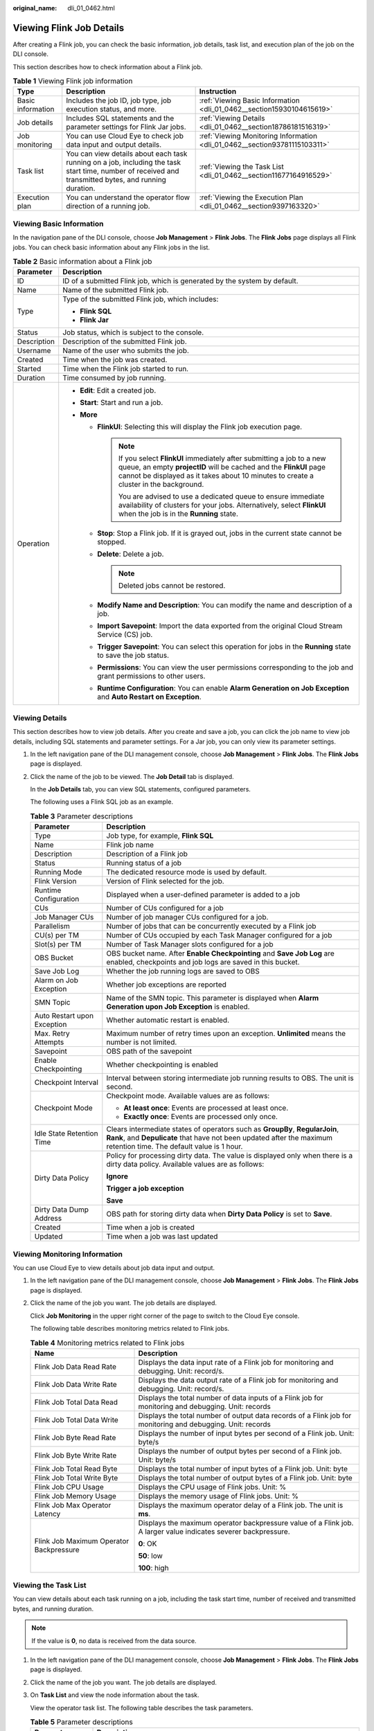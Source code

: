 :original_name: dli_01_0462.html

.. _dli_01_0462:

Viewing Flink Job Details
=========================

After creating a Flink job, you can check the basic information, job details, task list, and execution plan of the job on the DLI console.

This section describes how to check information about a Flink job.

.. table:: **Table 1** Viewing Flink job information

   +-------------------+-------------------------------------------------------------------------------------------------------------------------------------------------------+----------------------------------------------------------------------------+
   | Type              | Description                                                                                                                                           | Instruction                                                                |
   +===================+=======================================================================================================================================================+============================================================================+
   | Basic information | Includes the job ID, job type, job execution status, and more.                                                                                        | :ref:`Viewing Basic Information <dli_01_0462__section15930104615619>`      |
   +-------------------+-------------------------------------------------------------------------------------------------------------------------------------------------------+----------------------------------------------------------------------------+
   | Job details       | Includes SQL statements and the parameter settings for Flink Jar jobs.                                                                                | :ref:`Viewing Details <dli_01_0462__section18786181516319>`                |
   +-------------------+-------------------------------------------------------------------------------------------------------------------------------------------------------+----------------------------------------------------------------------------+
   | Job monitoring    | You can use Cloud Eye to check job data input and output details.                                                                                     | :ref:`Viewing Monitoring Information <dli_01_0462__section93781115103311>` |
   +-------------------+-------------------------------------------------------------------------------------------------------------------------------------------------------+----------------------------------------------------------------------------+
   | Task list         | You can view details about each task running on a job, including the task start time, number of received and transmitted bytes, and running duration. | :ref:`Viewing the Task List <dli_01_0462__section11677164916529>`          |
   +-------------------+-------------------------------------------------------------------------------------------------------------------------------------------------------+----------------------------------------------------------------------------+
   | Execution plan    | You can understand the operator flow direction of a running job.                                                                                      | :ref:`Viewing the Execution Plan <dli_01_0462__section9397163320>`         |
   +-------------------+-------------------------------------------------------------------------------------------------------------------------------------------------------+----------------------------------------------------------------------------+

.. _dli_01_0462__section15930104615619:

Viewing Basic Information
-------------------------

In the navigation pane of the DLI console, choose **Job Management** > **Flink Jobs**. The **Flink Jobs** page displays all Flink jobs. You can check basic information about any Flink jobs in the list.

.. table:: **Table 2** Basic information about a Flink job

   +-----------------------------------+----------------------------------------------------------------------------------------------------------------------------------------------------------------------------------------------------------------------------------------------+
   | Parameter                         | Description                                                                                                                                                                                                                                  |
   +===================================+==============================================================================================================================================================================================================================================+
   | ID                                | ID of a submitted Flink job, which is generated by the system by default.                                                                                                                                                                    |
   +-----------------------------------+----------------------------------------------------------------------------------------------------------------------------------------------------------------------------------------------------------------------------------------------+
   | Name                              | Name of the submitted Flink job.                                                                                                                                                                                                             |
   +-----------------------------------+----------------------------------------------------------------------------------------------------------------------------------------------------------------------------------------------------------------------------------------------+
   | Type                              | Type of the submitted Flink job, which includes:                                                                                                                                                                                             |
   |                                   |                                                                                                                                                                                                                                              |
   |                                   | -  **Flink SQL**                                                                                                                                                                                                                             |
   |                                   | -  **Flink Jar**                                                                                                                                                                                                                             |
   +-----------------------------------+----------------------------------------------------------------------------------------------------------------------------------------------------------------------------------------------------------------------------------------------+
   | Status                            | Job status, which is subject to the console.                                                                                                                                                                                                 |
   +-----------------------------------+----------------------------------------------------------------------------------------------------------------------------------------------------------------------------------------------------------------------------------------------+
   | Description                       | Description of the submitted Flink job.                                                                                                                                                                                                      |
   +-----------------------------------+----------------------------------------------------------------------------------------------------------------------------------------------------------------------------------------------------------------------------------------------+
   | Username                          | Name of the user who submits the job.                                                                                                                                                                                                        |
   +-----------------------------------+----------------------------------------------------------------------------------------------------------------------------------------------------------------------------------------------------------------------------------------------+
   | Created                           | Time when the job was created.                                                                                                                                                                                                               |
   +-----------------------------------+----------------------------------------------------------------------------------------------------------------------------------------------------------------------------------------------------------------------------------------------+
   | Started                           | Time when the Flink job started to run.                                                                                                                                                                                                      |
   +-----------------------------------+----------------------------------------------------------------------------------------------------------------------------------------------------------------------------------------------------------------------------------------------+
   | Duration                          | Time consumed by job running.                                                                                                                                                                                                                |
   +-----------------------------------+----------------------------------------------------------------------------------------------------------------------------------------------------------------------------------------------------------------------------------------------+
   | Operation                         | -  **Edit**: Edit a created job.                                                                                                                                                                                                             |
   |                                   | -  **Start**: Start and run a job.                                                                                                                                                                                                           |
   |                                   | -  **More**                                                                                                                                                                                                                                  |
   |                                   |                                                                                                                                                                                                                                              |
   |                                   |    -  **FlinkUI**: Selecting this will display the Flink job execution page.                                                                                                                                                                 |
   |                                   |                                                                                                                                                                                                                                              |
   |                                   |       .. note::                                                                                                                                                                                                                              |
   |                                   |                                                                                                                                                                                                                                              |
   |                                   |          If you select **FlinkUI** immediately after submitting a job to a new queue, an empty **projectID** will be cached and the **FlinkUI** page cannot be displayed as it takes about 10 minutes to create a cluster in the background. |
   |                                   |                                                                                                                                                                                                                                              |
   |                                   |          You are advised to use a dedicated queue to ensure immediate availability of clusters for your jobs. Alternatively, select **FlinkUI** when the job is in the **Running** state.                                                    |
   |                                   |                                                                                                                                                                                                                                              |
   |                                   |    -  **Stop**: Stop a Flink job. If it is grayed out, jobs in the current state cannot be stopped.                                                                                                                                          |
   |                                   |    -  **Delete**: Delete a job.                                                                                                                                                                                                              |
   |                                   |                                                                                                                                                                                                                                              |
   |                                   |       .. note::                                                                                                                                                                                                                              |
   |                                   |                                                                                                                                                                                                                                              |
   |                                   |          Deleted jobs cannot be restored.                                                                                                                                                                                                    |
   |                                   |                                                                                                                                                                                                                                              |
   |                                   |    -  **Modify Name and Description**: You can modify the name and description of a job.                                                                                                                                                     |
   |                                   |    -  **Import Savepoint**: Import the data exported from the original Cloud Stream Service (CS) job.                                                                                                                                        |
   |                                   |    -  **Trigger Savepoint**: You can select this operation for jobs in the **Running** state to save the job status.                                                                                                                         |
   |                                   |    -  **Permissions**: You can view the user permissions corresponding to the job and grant permissions to other users.                                                                                                                      |
   |                                   |    -  **Runtime Configuration**: You can enable **Alarm Generation on Job Exception** and **Auto Restart on Exception**.                                                                                                                     |
   +-----------------------------------+----------------------------------------------------------------------------------------------------------------------------------------------------------------------------------------------------------------------------------------------+

.. _dli_01_0462__section18786181516319:

Viewing Details
---------------

This section describes how to view job details. After you create and save a job, you can click the job name to view job details, including SQL statements and parameter settings. For a Jar job, you can only view its parameter settings.

#. In the left navigation pane of the DLI management console, choose **Job Management** > **Flink Jobs**. The **Flink Jobs** page is displayed.

#. Click the name of the job to be viewed. The **Job Detail** tab is displayed.

   In the **Job Details** tab, you can view SQL statements, configured parameters.

   The following uses a Flink SQL job as an example.

   .. table:: **Table 3** Parameter descriptions

      +-----------------------------------+------------------------------------------------------------------------------------------------------------------------------------------------------------------------------------------------------+
      | Parameter                         | Description                                                                                                                                                                                          |
      +===================================+======================================================================================================================================================================================================+
      | Type                              | Job type, for example, **Flink SQL**                                                                                                                                                                 |
      +-----------------------------------+------------------------------------------------------------------------------------------------------------------------------------------------------------------------------------------------------+
      | Name                              | Flink job name                                                                                                                                                                                       |
      +-----------------------------------+------------------------------------------------------------------------------------------------------------------------------------------------------------------------------------------------------+
      | Description                       | Description of a Flink job                                                                                                                                                                           |
      +-----------------------------------+------------------------------------------------------------------------------------------------------------------------------------------------------------------------------------------------------+
      | Status                            | Running status of a job                                                                                                                                                                              |
      +-----------------------------------+------------------------------------------------------------------------------------------------------------------------------------------------------------------------------------------------------+
      | Running Mode                      | The dedicated resource mode is used by default.                                                                                                                                                      |
      +-----------------------------------+------------------------------------------------------------------------------------------------------------------------------------------------------------------------------------------------------+
      | Flink Version                     | Version of Flink selected for the job.                                                                                                                                                               |
      +-----------------------------------+------------------------------------------------------------------------------------------------------------------------------------------------------------------------------------------------------+
      | Runtime Configuration             | Displayed when a user-defined parameter is added to a job                                                                                                                                            |
      +-----------------------------------+------------------------------------------------------------------------------------------------------------------------------------------------------------------------------------------------------+
      | CUs                               | Number of CUs configured for a job                                                                                                                                                                   |
      +-----------------------------------+------------------------------------------------------------------------------------------------------------------------------------------------------------------------------------------------------+
      | Job Manager CUs                   | Number of job manager CUs configured for a job.                                                                                                                                                      |
      +-----------------------------------+------------------------------------------------------------------------------------------------------------------------------------------------------------------------------------------------------+
      | Parallelism                       | Number of jobs that can be concurrently executed by a Flink job                                                                                                                                      |
      +-----------------------------------+------------------------------------------------------------------------------------------------------------------------------------------------------------------------------------------------------+
      | CU(s) per TM                      | Number of CUs occupied by each Task Manager configured for a job                                                                                                                                     |
      +-----------------------------------+------------------------------------------------------------------------------------------------------------------------------------------------------------------------------------------------------+
      | Slot(s) per TM                    | Number of Task Manager slots configured for a job                                                                                                                                                    |
      +-----------------------------------+------------------------------------------------------------------------------------------------------------------------------------------------------------------------------------------------------+
      | OBS Bucket                        | OBS bucket name. After **Enable Checkpointing** and **Save Job Log** are enabled, checkpoints and job logs are saved in this bucket.                                                                 |
      +-----------------------------------+------------------------------------------------------------------------------------------------------------------------------------------------------------------------------------------------------+
      | Save Job Log                      | Whether the job running logs are saved to OBS                                                                                                                                                        |
      +-----------------------------------+------------------------------------------------------------------------------------------------------------------------------------------------------------------------------------------------------+
      | Alarm on Job Exception            | Whether job exceptions are reported                                                                                                                                                                  |
      +-----------------------------------+------------------------------------------------------------------------------------------------------------------------------------------------------------------------------------------------------+
      | SMN Topic                         | Name of the SMN topic. This parameter is displayed when **Alarm Generation upon Job Exception** is enabled.                                                                                          |
      +-----------------------------------+------------------------------------------------------------------------------------------------------------------------------------------------------------------------------------------------------+
      | Auto Restart upon Exception       | Whether automatic restart is enabled.                                                                                                                                                                |
      +-----------------------------------+------------------------------------------------------------------------------------------------------------------------------------------------------------------------------------------------------+
      | Max. Retry Attempts               | Maximum number of retry times upon an exception. **Unlimited** means the number is not limited.                                                                                                      |
      +-----------------------------------+------------------------------------------------------------------------------------------------------------------------------------------------------------------------------------------------------+
      | Savepoint                         | OBS path of the savepoint                                                                                                                                                                            |
      +-----------------------------------+------------------------------------------------------------------------------------------------------------------------------------------------------------------------------------------------------+
      | Enable Checkpointing              | Whether checkpointing is enabled                                                                                                                                                                     |
      +-----------------------------------+------------------------------------------------------------------------------------------------------------------------------------------------------------------------------------------------------+
      | Checkpoint Interval               | Interval between storing intermediate job running results to OBS. The unit is second.                                                                                                                |
      +-----------------------------------+------------------------------------------------------------------------------------------------------------------------------------------------------------------------------------------------------+
      | Checkpoint Mode                   | Checkpoint mode. Available values are as follows:                                                                                                                                                    |
      |                                   |                                                                                                                                                                                                      |
      |                                   | -  **At least once**: Events are processed at least once.                                                                                                                                            |
      |                                   | -  **Exactly once**: Events are processed only once.                                                                                                                                                 |
      +-----------------------------------+------------------------------------------------------------------------------------------------------------------------------------------------------------------------------------------------------+
      | Idle State Retention Time         | Clears intermediate states of operators such as **GroupBy**, **RegularJoin**, **Rank**, and **Depulicate** that have not been updated after the maximum retention time. The default value is 1 hour. |
      +-----------------------------------+------------------------------------------------------------------------------------------------------------------------------------------------------------------------------------------------------+
      | Dirty Data Policy                 | Policy for processing dirty data. The value is displayed only when there is a dirty data policy. Available values are as follows:                                                                    |
      |                                   |                                                                                                                                                                                                      |
      |                                   | **Ignore**                                                                                                                                                                                           |
      |                                   |                                                                                                                                                                                                      |
      |                                   | **Trigger a job exception**                                                                                                                                                                          |
      |                                   |                                                                                                                                                                                                      |
      |                                   | **Save**                                                                                                                                                                                             |
      +-----------------------------------+------------------------------------------------------------------------------------------------------------------------------------------------------------------------------------------------------+
      | Dirty Data Dump Address           | OBS path for storing dirty data when **Dirty Data Policy** is set to **Save**.                                                                                                                       |
      +-----------------------------------+------------------------------------------------------------------------------------------------------------------------------------------------------------------------------------------------------+
      | Created                           | Time when a job is created                                                                                                                                                                           |
      +-----------------------------------+------------------------------------------------------------------------------------------------------------------------------------------------------------------------------------------------------+
      | Updated                           | Time when a job was last updated                                                                                                                                                                     |
      +-----------------------------------+------------------------------------------------------------------------------------------------------------------------------------------------------------------------------------------------------+

.. _dli_01_0462__section93781115103311:

Viewing Monitoring Information
------------------------------

You can use Cloud Eye to view details about job data input and output.

#. In the left navigation pane of the DLI management console, choose **Job Management** > **Flink Jobs**. The **Flink Jobs** page is displayed.

#. Click the name of the job you want. The job details are displayed.

   Click **Job Monitoring** in the upper right corner of the page to switch to the Cloud Eye console.

   The following table describes monitoring metrics related to Flink jobs.

   .. table:: **Table 4** Monitoring metrics related to Flink jobs

      +-----------------------------------------+-----------------------------------------------------------------------------------------------------------------+
      | Name                                    | Description                                                                                                     |
      +=========================================+=================================================================================================================+
      | Flink Job Data Read Rate                | Displays the data input rate of a Flink job for monitoring and debugging. Unit: record/s.                       |
      +-----------------------------------------+-----------------------------------------------------------------------------------------------------------------+
      | Flink Job Data Write Rate               | Displays the data output rate of a Flink job for monitoring and debugging. Unit: record/s.                      |
      +-----------------------------------------+-----------------------------------------------------------------------------------------------------------------+
      | Flink Job Total Data Read               | Displays the total number of data inputs of a Flink job for monitoring and debugging. Unit: records             |
      +-----------------------------------------+-----------------------------------------------------------------------------------------------------------------+
      | Flink Job Total Data Write              | Displays the total number of output data records of a Flink job for monitoring and debugging. Unit: records     |
      +-----------------------------------------+-----------------------------------------------------------------------------------------------------------------+
      | Flink Job Byte Read Rate                | Displays the number of input bytes per second of a Flink job. Unit: byte/s                                      |
      +-----------------------------------------+-----------------------------------------------------------------------------------------------------------------+
      | Flink Job Byte Write Rate               | Displays the number of output bytes per second of a Flink job. Unit: byte/s                                     |
      +-----------------------------------------+-----------------------------------------------------------------------------------------------------------------+
      | Flink Job Total Read Byte               | Displays the total number of input bytes of a Flink job. Unit: byte                                             |
      +-----------------------------------------+-----------------------------------------------------------------------------------------------------------------+
      | Flink Job Total Write Byte              | Displays the total number of output bytes of a Flink job. Unit: byte                                            |
      +-----------------------------------------+-----------------------------------------------------------------------------------------------------------------+
      | Flink Job CPU Usage                     | Displays the CPU usage of Flink jobs. Unit: %                                                                   |
      +-----------------------------------------+-----------------------------------------------------------------------------------------------------------------+
      | Flink Job Memory Usage                  | Displays the memory usage of Flink jobs. Unit: %                                                                |
      +-----------------------------------------+-----------------------------------------------------------------------------------------------------------------+
      | Flink Job Max Operator Latency          | Displays the maximum operator delay of a Flink job. The unit is **ms**.                                         |
      +-----------------------------------------+-----------------------------------------------------------------------------------------------------------------+
      | Flink Job Maximum Operator Backpressure | Displays the maximum operator backpressure value of a Flink job. A larger value indicates severer backpressure. |
      |                                         |                                                                                                                 |
      |                                         | **0**: OK                                                                                                       |
      |                                         |                                                                                                                 |
      |                                         | **50**: low                                                                                                     |
      |                                         |                                                                                                                 |
      |                                         | **100**: high                                                                                                   |
      +-----------------------------------------+-----------------------------------------------------------------------------------------------------------------+

.. _dli_01_0462__section11677164916529:

Viewing the Task List
---------------------

You can view details about each task running on a job, including the task start time, number of received and transmitted bytes, and running duration.

.. note::

   If the value is **0**, no data is received from the data source.

#. In the left navigation pane of the DLI management console, choose **Job Management** > **Flink Jobs**. The **Flink Jobs** page is displayed.

#. Click the name of the job you want. The job details are displayed.

#. On **Task List** and view the node information about the task.

   View the operator task list. The following table describes the task parameters.

   .. table:: **Table 5** Parameter descriptions

      +-----------------------------------+---------------------------------------------------------------------------------------------------------------------------------------------+
      | Parameter                         | Description                                                                                                                                 |
      +===================================+=============================================================================================================================================+
      | Name                              | Name of an operator.                                                                                                                        |
      +-----------------------------------+---------------------------------------------------------------------------------------------------------------------------------------------+
      | Duration                          | Running duration of an operator.                                                                                                            |
      +-----------------------------------+---------------------------------------------------------------------------------------------------------------------------------------------+
      | Max Concurrent Jobs               | Number of parallel tasks in an operator.                                                                                                    |
      +-----------------------------------+---------------------------------------------------------------------------------------------------------------------------------------------+
      | Task                              | Operator tasks are categorized as follows:                                                                                                  |
      |                                   |                                                                                                                                             |
      |                                   | -  The digit in red indicates the number of failed tasks.                                                                                   |
      |                                   | -  The digit in light gray indicates the number of canceled tasks.                                                                          |
      |                                   | -  The digit in yellow indicates the number of tasks that are being canceled.                                                               |
      |                                   | -  The digit in green indicates the number of finished tasks.                                                                               |
      |                                   | -  The digit in blue indicates the number of running tasks.                                                                                 |
      |                                   | -  The digit in sky blue indicates the number of tasks that are being deployed.                                                             |
      |                                   | -  The digit in dark gray indicates the number of tasks in a queue.                                                                         |
      +-----------------------------------+---------------------------------------------------------------------------------------------------------------------------------------------+
      | Status                            | Status of an operator task.                                                                                                                 |
      +-----------------------------------+---------------------------------------------------------------------------------------------------------------------------------------------+
      | Back Pressure Status              | Working load status of an operator. Available options are as follows:                                                                       |
      |                                   |                                                                                                                                             |
      |                                   | -  **OK**: indicates that the operator is in normal working load.                                                                           |
      |                                   | -  **LOW**: indicates that the operator is in slightly high working load. DLI processes data quickly.                                       |
      |                                   | -  **HIGH**: indicates that the operator is in high working load. The data input speed at the source end is slow.                           |
      +-----------------------------------+---------------------------------------------------------------------------------------------------------------------------------------------+
      | Delay                             | Duration from the time when source data starts being processed to the time when data reaches the current operator. The unit is millisecond. |
      +-----------------------------------+---------------------------------------------------------------------------------------------------------------------------------------------+
      | Sent Records                      | Number of data records sent by an operator.                                                                                                 |
      +-----------------------------------+---------------------------------------------------------------------------------------------------------------------------------------------+
      | Sent Bytes                        | Number of bytes sent by an operator.                                                                                                        |
      +-----------------------------------+---------------------------------------------------------------------------------------------------------------------------------------------+
      | Received Bytes                    | Number of bytes received by an operator.                                                                                                    |
      +-----------------------------------+---------------------------------------------------------------------------------------------------------------------------------------------+
      | Received Records                  | Number of data records received by an operator.                                                                                             |
      +-----------------------------------+---------------------------------------------------------------------------------------------------------------------------------------------+
      | Started                           | Time when an operator starts running.                                                                                                       |
      +-----------------------------------+---------------------------------------------------------------------------------------------------------------------------------------------+
      | Ended                             | Time when an operator stops running.                                                                                                        |
      +-----------------------------------+---------------------------------------------------------------------------------------------------------------------------------------------+

.. _dli_01_0462__section9397163320:

Viewing the Execution Plan
--------------------------

You can view the execution plan to understand the operator stream information about the running job.

#. In the left navigation pane of the DLI management console, choose **Job Management** > **Flink Jobs**. The **Flink Jobs** page is displayed.

#. Click the name of the job you want. The job details are displayed.

#. Click the **Execution Plan** tab to view the operator flow direction.

   Click a node. The corresponding information is displayed on the right of the page.

   -  Scroll the mouse wheel to zoom in or out.
   -  The stream diagram displays the operator stream information about the running job in real time.

